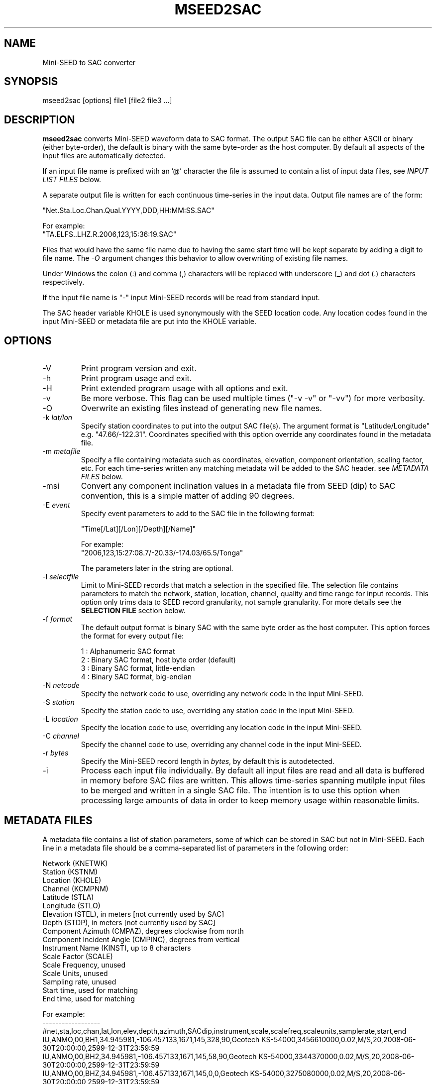 .TH MSEED2SAC 1 2012/08/03
.SH NAME
Mini-SEED to SAC converter

.SH SYNOPSIS
.nf
mseed2sac [options] file1 [file2 file3 ...]

.fi
.SH DESCRIPTION
\fBmseed2sac\fP converts Mini-SEED waveform data to SAC format.  The
output SAC file can be either ASCII or binary (either byte-order), the
default is binary with the same byte-order as the host computer.  By
default all aspects of the input files are automatically detected.

If an input file name is prefixed with an '@' character the file is
assumed to contain a list of input data files, see \fIINPUT LIST
FILES\fP below.

A separate output file is written for each continuous time-series in
the input data.  Output file names are of the form:

.nf
"Net.Sta.Loc.Chan.Qual.YYYY,DDD,HH:MM:SS.SAC"

For example:
"TA.ELFS..LHZ.R.2006,123,15:36:19.SAC"
.fi

Files that would have the same file name due to having the same start
time will be kept separate by adding a digit to file name.  The
\fI-O\fP argument changes this behavior to allow overwriting of
existing file names.

Under Windows the colon (:) and comma (,) characters will be replaced
with underscore (_) and dot (.) characters respectively.

If the input file name is "-" input Mini-SEED records will be read
from standard input.

The SAC header variable KHOLE is used synonymously with the SEED
location code.  Any location codes found in the input Mini-SEED or
metadata file are put into the KHOLE variable.

.SH OPTIONS

.IP "-V         "
Print program version and exit.

.IP "-h         "
Print program usage and exit.

.IP "-H         "
Print extended program usage with all options and exit.

.IP "-v         "
Be more verbose.  This flag can be used multiple times ("-v -v" or
"-vv") for more verbosity.

.IP "-O         "
Overwrite an existing files instead of generating new file names.

.IP "-k \fIlat/lon\fP"
Specify station coordinates to put into the output SAC file(s).
The argument format is "Latitude/Longitude" e.g. "47.66/-122.31".
Coordinates specified with this option override any coordinates found
in the metadata file.

.IP "-m \fImetafile\fP"
Specify a file containing metadata such as coordinates, elevation,
component orientation, scaling factor, etc.  For each time-series
written any matching metadata will be added to the SAC header.  see
\fIMETADATA FILES\fP below.

.IP "-msi       "
Convert any component inclination values in a metadata file from SEED
(dip) to SAC convention, this is a simple matter of adding 90 degrees.

.IP "-E \fIevent\fP"
Specify event parameters to add to the SAC file in the following
format:

.nf
"Time[/Lat][/Lon][/Depth][/Name]"

For example:
"2006,123,15:27:08.7/-20.33/-174.03/65.5/Tonga"
.fi

The parameters later in the string are optional.

.IP "-l \fIselectfile\fP"
Limit to Mini-SEED records that match a selection in the specified
file.  The selection file contains parameters to match the network,
station, location, channel, quality and time range for input records.
This option only trims data to SEED record granularity, not sample
granularity.  For more details see the \fBSELECTION FILE\fR section
below.

.IP "-f \fIformat\fP"
The default output format is binary SAC with the same byte order as
the host computer.  This option forces the format for every output
file:

.nf
1 : Alphanumeric SAC format
2 : Binary SAC format, host byte order (default)
3 : Binary SAC format, little-endian
4 : Binary SAC format, big-endian
.fi

.IP "-N \fInetcode\fP"
Specify the network code to use, overriding any network code in the
input Mini-SEED.

.IP "-S \fIstation\fP"
Specify the station code to use, overriding any station code in the
input Mini-SEED.

.IP "-L \fIlocation\fP"
Specify the location code to use, overriding any location code in the
input Mini-SEED.

.IP "-C \fIchannel\fP"
Specify the channel code to use, overriding any channel code in the
input Mini-SEED.

.IP "-r \fIbytes\fP"
Specify the Mini-SEED record length in \fIbytes\fP, by default this is
autodetected.

.IP "-i         "
Process each input file individually.  By default all input files are
read and all data is buffered in memory before SAC files are written.
This allows time-series spanning mutilple input files to be merged and
written in a single SAC file.  The intention is to use this option
when processing large amounts of data in order to keep memory usage
within reasonable limits.

.SH "METADATA FILES"
A metadata file contains a list of station parameters, some of which
can be stored in SAC but not in Mini-SEED.  Each line in a metadata
file should be a comma-separated list of parameters in the following
order:

.nf
Network (KNETWK)
Station (KSTNM)
Location (KHOLE)
Channel (KCMPNM)
Latitude (STLA)
Longitude (STLO)
Elevation (STEL), in meters [not currently used by SAC]
Depth (STDP), in meters [not currently used by SAC]
Component Azimuth (CMPAZ), degrees clockwise from north
Component Incident Angle (CMPINC), degrees from vertical
Instrument Name (KINST), up to 8 characters
Scale Factor (SCALE)
Scale Frequency, unused
Scale Units, unused
Sampling rate, unused
Start time, used for matching
End time, used for matching


For example:
------------------
#net,sta,loc,chan,lat,lon,elev,depth,azimuth,SACdip,instrument,scale,scalefreq,scaleunits,samplerate,start,end
IU,ANMO,00,BH1,34.945981,-106.457133,1671,145,328,90,Geotech KS-54000,3456610000,0.02,M/S,20,2008-06-30T20:00:00,2599-12-31T23:59:59
IU,ANMO,00,BH2,34.945981,-106.457133,1671,145,58,90,Geotech KS-54000,3344370000,0.02,M/S,20,2008-06-30T20:00:00,2599-12-31T23:59:59
IU,ANMO,00,BHZ,34.945981,-106.457133,1671,145,0,0,Geotech KS-54000,3275080000,0.02,M/S,20,2008-06-30T20:00:00,2599-12-31T23:59:59
IU,ANMO,10,BH1,34.945913,-106.457122,1767.2,48.8,64,90,Guralp CMG3-T,32805600000,0.02,M/S,40,2008-06-30T20:00:00,2599-12-31T23:59:59
IU,ANMO,10,BH2,34.945913,-106.457122,1767.2,48.8,154,90,Guralp CMG3-T,32655000000,0.02,M/S,40,2008-06-30T20:00:00,2599-12-31T23:59:59
IU,ANMO,10,BHZ,34.945913,-106.457122,1767.2,48.8,0,0,Guralp CMG3-T,33067200000,0.02,M/S,40,2008-06-30T20:00:00,2599-12-31T23:59:59
------------------

As a special case '--' can be used to match a blank (space, space)
location code.
.fi

For each time-series written, metadata from the first line with
matching source name parameters (network, station, location and
channel) and time window (if specified) will be inserted into the SAC
header.  All parameters are optional except for the first four fields
specifying the source name parameters.

Simple wildcarding: for the source name parameters that will be
matched a '*' character in a field will match anything.  The BHZ
metadata lines above, for example, can be (almost) summarized as:

.nf
IU,ANMO,*,BHZ,34.9459,-106.4571,1671,145,0,0,Geotech KS-54000,3456610000,0.02,M/S,20,2008-06-30T20:00:00,2599-12-31T23:59:59
.fi

.SH "SELECTION FILE"
A selection file is used to match input data records based on network,
station, location and channel information.  Optionally a quality and
time range may also be specified for more refined selection.  The
non-time fields may use the '*' wildcard to match multiple characters
and the '?' wildcard to match single characters.  Character sets may
also be used, for example '[ENZ]' will match either E, N or Z.
The '#' character indicates the remaining portion of the line will be
ignored.

Example selection file entires (the first four fields are required)
.nf
#net sta  loc  chan  qual  start             end
IU   ANMO *    BH?
II   *    *    *     Q     
IU   COLA 00   LH[ENZ] R
IU   COLA 00   LHZ   *     2008,100,10,00,00 2008,100,10,30,00
.fi

.SH "INPUT LIST FILES"
If an input file is prefixed with an '@' character the file is assumed
to contain a list of file for input.  Multiple list files can be
combined with multiple input files on the command line.  The last,
space separated field on each line is assumed to be the file name to
be read.

An example of a simple text list:

.nf
TA.ELFS..LHE.R.mseed
TA.ELFS..LHN.R.mseed
TA.ELFS..LHZ.R.mseed
.fi

.SH ABOUT SAC
Seismic Analysis Code (SAC) is a general purpose interactive program
designed for the study of sequential signals, especially timeseries
data.  Originally developed at the Lawrence Livermore National
Laboratory the SAC software package is also available from IRIS.

.SH AUTHOR
.nf
Chad Trabant
IRIS Data Management Center
.fi
